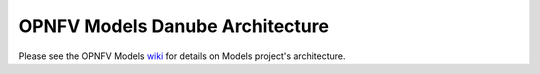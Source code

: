 .. This work is licensed under a
.. Creative Commons Attribution 4.0 International License.
.. http://creativecommons.org/licenses/by/4.0
.. (c) 2015-2017 AT&T Intellectual Property, Inc

================================
OPNFV Models Danube Architecture
================================

.. contents::
   :depth: 3
   :local:

Please see the OPNFV Models `wiki <https://wiki.opnfv.org/display/models>`_
for details on Models project's architecture.